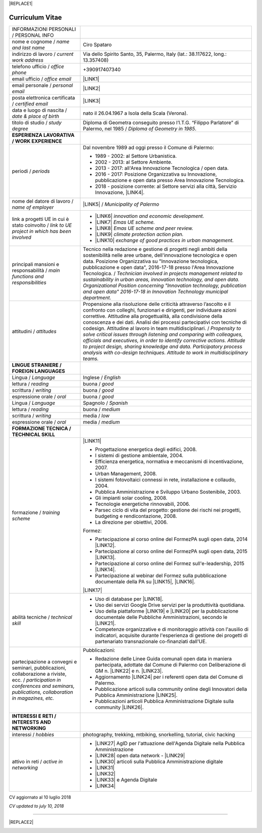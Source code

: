 
|REPLACE1|

.. _h4316791519616a3f70c17e6c362233:

Curriculum Vitae 
#################


+----------------------------------------------------------------------------------------------------+---------------------------------------------------------------------------------------------------------------------------------------------------------------------------------------------------------------------------------------------------------------------------------------------------------------------------------------------------------------------------+
|INFORMAZIONI PERSONALI / PERSONAL INFO                                                              |                                                                                                                                                                                                                                                                                                                                                                           |
+----------------------------------------------------------------------------------------------------+---------------------------------------------------------------------------------------------------------------------------------------------------------------------------------------------------------------------------------------------------------------------------------------------------------------------------------------------------------------------------+
|nome e cognome / \ |STYLE0|\                                                                        |Ciro Spataro                                                                                                                                                                                                                                                                                                                                                               |
+----------------------------------------------------------------------------------------------------+---------------------------------------------------------------------------------------------------------------------------------------------------------------------------------------------------------------------------------------------------------------------------------------------------------------------------------------------------------------------------+
|indirizzo di lavoro / \ |STYLE1|\                                                                   |Via dello Spirito Santo, 35, Palermo, Italy (lat.: 38.117622, long.: 13.357408)                                                                                                                                                                                                                                                                                            |
+----------------------------------------------------------------------------------------------------+---------------------------------------------------------------------------------------------------------------------------------------------------------------------------------------------------------------------------------------------------------------------------------------------------------------------------------------------------------------------------+
|telefono ufficio / \ |STYLE2|\                                                                      |+390917407340                                                                                                                                                                                                                                                                                                                                                              |
+----------------------------------------------------------------------------------------------------+---------------------------------------------------------------------------------------------------------------------------------------------------------------------------------------------------------------------------------------------------------------------------------------------------------------------------------------------------------------------------+
|email ufficio / \ |STYLE3|\                                                                         |\ |LINK1|\                                                                                                                                                                                                                                                                                                                                                                 |
+----------------------------------------------------------------------------------------------------+---------------------------------------------------------------------------------------------------------------------------------------------------------------------------------------------------------------------------------------------------------------------------------------------------------------------------------------------------------------------------+
|email personale / \ |STYLE4|\                                                                       |\ |LINK2|\                                                                                                                                                                                                                                                                                                                                                                 |
+----------------------------------------------------------------------------------------------------+---------------------------------------------------------------------------------------------------------------------------------------------------------------------------------------------------------------------------------------------------------------------------------------------------------------------------------------------------------------------------+
|posta elettronica certificata / \ |STYLE5|\                                                         |\ |LINK3|\                                                                                                                                                                                                                                                                                                                                                                 |
+----------------------------------------------------------------------------------------------------+---------------------------------------------------------------------------------------------------------------------------------------------------------------------------------------------------------------------------------------------------------------------------------------------------------------------------------------------------------------------------+
|data e luogo di nascita / \ |STYLE6|\                                                               |nato il 26.04.1967 a Isola della Scala (Verona).                                                                                                                                                                                                                                                                                                                           |
+----------------------------------------------------------------------------------------------------+---------------------------------------------------------------------------------------------------------------------------------------------------------------------------------------------------------------------------------------------------------------------------------------------------------------------------------------------------------------------------+
|titolo di studio / \ |STYLE7|\                                                                      |Diploma di Geometra conseguito presso l’I.T.G. “Filippo Parlatore” di Palermo, nel 1985 / \ |STYLE8|\ .                                                                                                                                                                                                                                                                    |
+----------------------------------------------------------------------------------------------------+---------------------------------------------------------------------------------------------------------------------------------------------------------------------------------------------------------------------------------------------------------------------------------------------------------------------------------------------------------------------------+
|\ |STYLE9|\                                                                                         |                                                                                                                                                                                                                                                                                                                                                                           |
+----------------------------------------------------------------------------------------------------+---------------------------------------------------------------------------------------------------------------------------------------------------------------------------------------------------------------------------------------------------------------------------------------------------------------------------------------------------------------------------+
|periodi / \ |STYLE10|\                                                                              |Dal novembre 1989 ad oggi presso il Comune di Palermo:                                                                                                                                                                                                                                                                                                                     |
|                                                                                                    |                                                                                                                                                                                                                                                                                                                                                                           |
|                                                                                                    |* 1989 - 2002: al Settore Urbanistica.                                                                                                                                                                                                                                                                                                                                     |
|                                                                                                    |                                                                                                                                                                                                                                                                                                                                                                           |
|                                                                                                    |* 2002 - 2013: al Settore Ambiente.                                                                                                                                                                                                                                                                                                                                        |
|                                                                                                    |                                                                                                                                                                                                                                                                                                                                                                           |
|                                                                                                    |* 2013 - 2017: all'Area Innovazione Tecnologica / open data.                                                                                                                                                                                                                                                                                                               |
|                                                                                                    |                                                                                                                                                                                                                                                                                                                                                                           |
|                                                                                                    |* 2016 - 2017: Posizione Organizzativa su Innovazione, pubblicazione e open data presso Area Innovazione Tecnologica.                                                                                                                                                                                                                                                      |
|                                                                                                    |                                                                                                                                                                                                                                                                                                                                                                           |
|                                                                                                    |* 2018 - posizione corrente: al Settore servizi alla città,  Servizio Innovazione, \ |LINK4|\ .                                                                                                                                                                                                                                                                            |
+----------------------------------------------------------------------------------------------------+---------------------------------------------------------------------------------------------------------------------------------------------------------------------------------------------------------------------------------------------------------------------------------------------------------------------------------------------------------------------------+
|nome del datore di lavoro / \ |STYLE11|\                                                            |\ |LINK5|\  /  \ |STYLE12|\                                                                                                                                                                                                                                                                                                                                                |
+----------------------------------------------------------------------------------------------------+---------------------------------------------------------------------------------------------------------------------------------------------------------------------------------------------------------------------------------------------------------------------------------------------------------------------------------------------------------------------------+
|link a progetti UE in cui è stato coinvolto / \ |STYLE13|\                                          |* \ |LINK6|\   \ |STYLE14|\                                                                                                                                                                                                                                                                                                                                                |
|                                                                                                    |                                                                                                                                                                                                                                                                                                                                                                           |
|                                                                                                    |* \ |LINK7|\   \ |STYLE15|\                                                                                                                                                                                                                                                                                                                                                |
|                                                                                                    |                                                                                                                                                                                                                                                                                                                                                                           |
|                                                                                                    |* \ |LINK8|\   \ |STYLE16|\                                                                                                                                                                                                                                                                                                                                                |
|                                                                                                    |                                                                                                                                                                                                                                                                                                                                                                           |
|                                                                                                    |* \ |LINK9|\   \ |STYLE17|\                                                                                                                                                                                                                                                                                                                                                |
|                                                                                                    |                                                                                                                                                                                                                                                                                                                                                                           |
|                                                                                                    |* \ |LINK10|\  \ |STYLE18|\                                                                                                                                                                                                                                                                                                                                                |
+----------------------------------------------------------------------------------------------------+---------------------------------------------------------------------------------------------------------------------------------------------------------------------------------------------------------------------------------------------------------------------------------------------------------------------------------------------------------------------------+
|principali mansioni e responsabilità  /  \ |STYLE19|\                                               |Tecnico nella redazione e gestione di progetti negli ambiti della sostenibilità nelle aree urbane, dell'innovazione tecnologica e open data. Posizione Organizzativa su "Innovazione  tecnologica, pubblicazione e open data", 2016-17-18 presso l'Area Innovazione Tecnologica.  /  \ |STYLE20|\                                                                          |
+----------------------------------------------------------------------------------------------------+---------------------------------------------------------------------------------------------------------------------------------------------------------------------------------------------------------------------------------------------------------------------------------------------------------------------------------------------------------------------------+
|attitudini / \ |STYLE21|\                                                                           |Propensione alla risoluzione delle criticità attraverso l’ascolto e il confronto con colleghi, funzionari e dirigenti, per individuare azioni correttive. Attitudine alla progettualità,  alla condivisione della conoscenza e dei dati.  Analisi dei processi  partecipativi  con tecniche  di  codesign.  Attitudine al lavoro in team multidisciplinari. / \ |STYLE22|\ |
+----------------------------------------------------------------------------------------------------+---------------------------------------------------------------------------------------------------------------------------------------------------------------------------------------------------------------------------------------------------------------------------------------------------------------------------------------------------------------------------+
|\ |STYLE23|\                                                                                        |                                                                                                                                                                                                                                                                                                                                                                           |
+----------------------------------------------------------------------------------------------------+---------------------------------------------------------------------------------------------------------------------------------------------------------------------------------------------------------------------------------------------------------------------------------------------------------------------------------------------------------------------------+
|Lingua / \ |STYLE24|\                                                                               |Inglese / \ |STYLE25|\                                                                                                                                                                                                                                                                                                                                                     |
+----------------------------------------------------------------------------------------------------+---------------------------------------------------------------------------------------------------------------------------------------------------------------------------------------------------------------------------------------------------------------------------------------------------------------------------------------------------------------------------+
|lettura / \ |STYLE26|\                                                                              |buona / \ |STYLE27|\                                                                                                                                                                                                                                                                                                                                                       |
+----------------------------------------------------------------------------------------------------+---------------------------------------------------------------------------------------------------------------------------------------------------------------------------------------------------------------------------------------------------------------------------------------------------------------------------------------------------------------------------+
|scrittura / \ |STYLE28|\                                                                            |buona / \ |STYLE29|\                                                                                                                                                                                                                                                                                                                                                       |
+----------------------------------------------------------------------------------------------------+---------------------------------------------------------------------------------------------------------------------------------------------------------------------------------------------------------------------------------------------------------------------------------------------------------------------------------------------------------------------------+
|espressione orale / \ |STYLE30|\                                                                    |buona / \ |STYLE31|\                                                                                                                                                                                                                                                                                                                                                       |
+----------------------------------------------------------------------------------------------------+---------------------------------------------------------------------------------------------------------------------------------------------------------------------------------------------------------------------------------------------------------------------------------------------------------------------------------------------------------------------------+
|Lingua / \ |STYLE32|\                                                                               |Spagnolo / \ |STYLE33|\                                                                                                                                                                                                                                                                                                                                                    |
+----------------------------------------------------------------------------------------------------+---------------------------------------------------------------------------------------------------------------------------------------------------------------------------------------------------------------------------------------------------------------------------------------------------------------------------------------------------------------------------+
|lettura / \ |STYLE34|\                                                                              |buona / \ |STYLE35|\                                                                                                                                                                                                                                                                                                                                                       |
+----------------------------------------------------------------------------------------------------+---------------------------------------------------------------------------------------------------------------------------------------------------------------------------------------------------------------------------------------------------------------------------------------------------------------------------------------------------------------------------+
|scrittura / \ |STYLE36|\                                                                            |media / \ |STYLE37|\                                                                                                                                                                                                                                                                                                                                                       |
+----------------------------------------------------------------------------------------------------+---------------------------------------------------------------------------------------------------------------------------------------------------------------------------------------------------------------------------------------------------------------------------------------------------------------------------------------------------------------------------+
|espressione orale / \ |STYLE38|\                                                                    |media / \ |STYLE39|\                                                                                                                                                                                                                                                                                                                                                       |
+----------------------------------------------------------------------------------------------------+---------------------------------------------------------------------------------------------------------------------------------------------------------------------------------------------------------------------------------------------------------------------------------------------------------------------------------------------------------------------------+
|\ |STYLE40|\                                                                                        |                                                                                                                                                                                                                                                                                                                                                                           |
+----------------------------------------------------------------------------------------------------+---------------------------------------------------------------------------------------------------------------------------------------------------------------------------------------------------------------------------------------------------------------------------------------------------------------------------------------------------------------------------+
|formazione / \ |STYLE41|\                                                                           |\ |LINK11|\                                                                                                                                                                                                                                                                                                                                                                |
|                                                                                                    |                                                                                                                                                                                                                                                                                                                                                                           |
|                                                                                                    |* Progettazione energetica degli edifici, 2008.                                                                                                                                                                                                                                                                                                                            |
|                                                                                                    |                                                                                                                                                                                                                                                                                                                                                                           |
|                                                                                                    |* I  sistemi  di  gestione  ambientale,  2004.                                                                                                                                                                                                                                                                                                                             |
|                                                                                                    |                                                                                                                                                                                                                                                                                                                                                                           |
|                                                                                                    |* Efficienza  energetica,  normativa  e  meccanismi  di incentivazione, 2007.                                                                                                                                                                                                                                                                                              |
|                                                                                                    |                                                                                                                                                                                                                                                                                                                                                                           |
|                                                                                                    |* Urban Management, 2008.                                                                                                                                                                                                                                                                                                                                                  |
|                                                                                                    |                                                                                                                                                                                                                                                                                                                                                                           |
|                                                                                                    |* I sistemi  fotovoltaici  connessi  in  rete, installazione  e collaudo, 2004.                                                                                                                                                                                                                                                                                            |
|                                                                                                    |                                                                                                                                                                                                                                                                                                                                                                           |
|                                                                                                    |* Pubblica Amministrazione e Sviluppo Urbano Sostenibile, 2003.                                                                                                                                                                                                                                                                                                            |
|                                                                                                    |                                                                                                                                                                                                                                                                                                                                                                           |
|                                                                                                    |* Gli impianti solar cooling, 2008.                                                                                                                                                                                                                                                                                                                                        |
|                                                                                                    |                                                                                                                                                                                                                                                                                                                                                                           |
|                                                                                                    |* Tecnologie  energetiche  rinnovabili, 2006.                                                                                                                                                                                                                                                                                                                              |
|                                                                                                    |                                                                                                                                                                                                                                                                                                                                                                           |
|                                                                                                    |* Parsec ciclo di vita del progetto: gestione dei rischi nei progetti, budgeting e rendicontazione, 2008.                                                                                                                                                                                                                                                                  |
|                                                                                                    |                                                                                                                                                                                                                                                                                                                                                                           |
|                                                                                                    |* La direzione per obiettivi, 2006.                                                                                                                                                                                                                                                                                                                                        |
|                                                                                                    |                                                                                                                                                                                                                                                                                                                                                                           |
|                                                                                                    |Formez:                                                                                                                                                                                                                                                                                                                                                                    |
|                                                                                                    |                                                                                                                                                                                                                                                                                                                                                                           |
|                                                                                                    |* Partecipazione al corso online del FormezPA sugli open data, 2014 \ |LINK12|\ .                                                                                                                                                                                                                                                                                          |
|                                                                                                    |                                                                                                                                                                                                                                                                                                                                                                           |
|                                                                                                    |* Partecipazione  al corso  online  del  FormezPA sugli open data,  2015 \ |LINK13|\ .                                                                                                                                                                                                                                                                                     |
|                                                                                                    |                                                                                                                                                                                                                                                                                                                                                                           |
|                                                                                                    |* Partecipazione  al corso   online   del   Formez   sull'e-leadership, 2015 \ |LINK14|\ .                                                                                                                                                                                                                                                                                 |
|                                                                                                    |                                                                                                                                                                                                                                                                                                                                                                           |
|                                                                                                    |* Partecipazione al webinar del Formez sulla pubblicazione documentale della PA su \ |LINK15|\ ,  \ |LINK16|\ .                                                                                                                                                                                                                                                            |
|                                                                                                    |                                                                                                                                                                                                                                                                                                                                                                           |
|                                                                                                    |                                                                                                                                                                                                                                                                                                                                                                           |
|                                                                                                    |                                                                                                                                                                                                                                                                                                                                                                           |
|                                                                                                    |\ |LINK17|\                                                                                                                                                                                                                                                                                                                                                                |
+----------------------------------------------------------------------------------------------------+---------------------------------------------------------------------------------------------------------------------------------------------------------------------------------------------------------------------------------------------------------------------------------------------------------------------------------------------------------------------------+
|abilità tecniche / \ |STYLE42|\                                                                     |* Uso di database per \ |LINK18|\ .                                                                                                                                                                                                                                                                                                                                        |
|                                                                                                    |                                                                                                                                                                                                                                                                                                                                                                           |
|                                                                                                    |* Uso dei servizi Google Drive servizi per la produttività quotidiana.                                                                                                                                                                                                                                                                                                     |
|                                                                                                    |                                                                                                                                                                                                                                                                                                                                                                           |
|                                                                                                    |* Uso della piattaforme \ |LINK19|\  e \ |LINK20|\  per la pubblicazione documentale delle Pubbliche Amministrazioni, secondo le \ |LINK21|\ .                                                                                                                                                                                                                             |
|                                                                                                    |                                                                                                                                                                                                                                                                                                                                                                           |
|                                                                                                    |* Competenze organizzative e di monitoraggio attività con l'ausilio di indicatori, acquisite durante l'esperienza di gestione dei progetti di partenariato transnazionale co-finanziati dall'UE.                                                                                                                                                                           |
+----------------------------------------------------------------------------------------------------+---------------------------------------------------------------------------------------------------------------------------------------------------------------------------------------------------------------------------------------------------------------------------------------------------------------------------------------------------------------------------+
|partecipazione a convegni e seminari, pubblicazioni, collaborazione a riviste, ecc. / \ |STYLE43|\  |Pubblicazioni:                                                                                                                                                                                                                                                                                                                                                             |
|                                                                                                    |                                                                                                                                                                                                                                                                                                                                                                           |
|                                                                                                    |* Redazione delle Linee Guida comunali open data in maniera partecipata, adottate dal Comune di Palermo con Deliberazione di GM n. \ |LINK22|\  e n. \ |LINK23|\ .                                                                                                                                                                                                         |
|                                                                                                    |                                                                                                                                                                                                                                                                                                                                                                           |
|                                                                                                    |* Aggiornamento \ |LINK24|\  per i referenti open data del Comune di Palermo.                                                                                                                                                                                                                                                                                              |
|                                                                                                    |                                                                                                                                                                                                                                                                                                                                                                           |
|                                                                                                    |* Pubblicazione articoli sulla community online degli Innovatori della Pubblica Amministrazione \ |LINK25|\ .                                                                                                                                                                                                                                                              |
|                                                                                                    |                                                                                                                                                                                                                                                                                                                                                                           |
|                                                                                                    |* Pubblicazioni articoli Pubblica Amministrazione Digitale sulla community \ |LINK26|\ .                                                                                                                                                                                                                                                                                   |
+----------------------------------------------------------------------------------------------------+---------------------------------------------------------------------------------------------------------------------------------------------------------------------------------------------------------------------------------------------------------------------------------------------------------------------------------------------------------------------------+
|\ |STYLE44|\                                                                                        |                                                                                                                                                                                                                                                                                                                                                                           |
+----------------------------------------------------------------------------------------------------+---------------------------------------------------------------------------------------------------------------------------------------------------------------------------------------------------------------------------------------------------------------------------------------------------------------------------------------------------------------------------+
|interessi / \ |STYLE45|\                                                                            |photography, trekking, mtbiking, snorkelling, tutorial, civic hacking                                                                                                                                                                                                                                                                                                      |
+----------------------------------------------------------------------------------------------------+---------------------------------------------------------------------------------------------------------------------------------------------------------------------------------------------------------------------------------------------------------------------------------------------------------------------------------------------------------------------------+
|attivo in reti / \ |STYLE46|\                                                                       |* \ |LINK27|\  AgID per l'attuazione dell'Agenda Digitale nella Pubblica Amministrazione                                                                                                                                                                                                                                                                                   |
|                                                                                                    |                                                                                                                                                                                                                                                                                                                                                                           |
|                                                                                                    |* \ |LINK28|\  open data network - \ |LINK29|\                                                                                                                                                                                                                                                                                                                             |
|                                                                                                    |                                                                                                                                                                                                                                                                                                                                                                           |
|                                                                                                    |* \ |LINK30|\  articoli sulla Pubblica Amministrazione digitale                                                                                                                                                                                                                                                                                                            |
|                                                                                                    |                                                                                                                                                                                                                                                                                                                                                                           |
|                                                                                                    |* \ |LINK31|\                                                                                                                                                                                                                                                                                                                                                              |
|                                                                                                    |                                                                                                                                                                                                                                                                                                                                                                           |
|                                                                                                    |* \ |LINK32|\                                                                                                                                                                                                                                                                                                                                                              |
|                                                                                                    |                                                                                                                                                                                                                                                                                                                                                                           |
|                                                                                                    |* \ |LINK33|\  e Agenda Digitale                                                                                                                                                                                                                                                                                                                                           |
|                                                                                                    |                                                                                                                                                                                                                                                                                                                                                                           |
|                                                                                                    |* \ |LINK34|\                                                                                                                                                                                                                                                                                                                                                              |
+----------------------------------------------------------------------------------------------------+---------------------------------------------------------------------------------------------------------------------------------------------------------------------------------------------------------------------------------------------------------------------------------------------------------------------------------------------------------------------------+

CV aggiornato al 10 luglio 2018

\ |STYLE47|\ 

--------


|REPLACE2|

.. _h2c1d74277104e41780968148427e:





.. bottom of content


.. |STYLE0| replace:: *name and last name*

.. |STYLE1| replace:: *current work address*

.. |STYLE2| replace:: *office phone*

.. |STYLE3| replace:: *office email*

.. |STYLE4| replace:: *personal email*

.. |STYLE5| replace:: *certified email*

.. |STYLE6| replace:: *date & place of birth*

.. |STYLE7| replace:: *study degree*

.. |STYLE8| replace:: *Diploma of Geometry in 1985*

.. |STYLE9| replace:: **ESPERIENZA LAVORATIVA / WORK EXPERIENCE**

.. |STYLE10| replace:: *periods*

.. |STYLE11| replace:: *name of employer*

.. |STYLE12| replace:: *Municipality of Palermo*

.. |STYLE13| replace:: *link to UE project in which has been involved*

.. |STYLE14| replace:: *innovation and economic development.*

.. |STYLE15| replace:: *Emas UE scheme.*

.. |STYLE16| replace:: *Emas UE scheme and peer review.*

.. |STYLE17| replace:: *climate protection action plan.*

.. |STYLE18| replace:: *exchange of good practices in urban management.*

.. |STYLE19| replace:: *main functions and responsibilities*

.. |STYLE20| replace:: *Technician involved in projects management related  to sustainability in urban areas, innovation technology, and open data. Organizational Position concerning "Innovation technology, publication and open data" 2016-17-18 in Innovation Technology  municipal department.*

.. |STYLE21| replace:: *attitudes*

.. |STYLE22| replace:: *Propensity to solve critical issues through listening and comparing with colleagues, officials and executives, in order to identify corrective actions. Attitude to project design, sharing knowledge and data.  Participatory process analysis with co-design techniques.  Attitude to work in multidisciplinary teams.*

.. |STYLE23| replace:: **LINGUE STRANIERE /  FOREIGN LANGUAGES**

.. |STYLE24| replace:: *Language*

.. |STYLE25| replace:: *English*

.. |STYLE26| replace:: *reading*

.. |STYLE27| replace:: *good*

.. |STYLE28| replace:: *writing*

.. |STYLE29| replace:: *good*

.. |STYLE30| replace:: *oral*

.. |STYLE31| replace:: *good*

.. |STYLE32| replace:: *Language*

.. |STYLE33| replace:: *Spanish*

.. |STYLE34| replace:: *reading*

.. |STYLE35| replace:: *medium*

.. |STYLE36| replace:: *writing*

.. |STYLE37| replace:: *low*

.. |STYLE38| replace:: *oral*

.. |STYLE39| replace:: *medium*

.. |STYLE40| replace:: **FORMAZIONE TECNICA / TECHNICAL SKILL**

.. |STYLE41| replace:: *training scheme*

.. |STYLE42| replace:: *technical skill*

.. |STYLE43| replace:: *participation in conferences and seminars, publications, collaboration in magazines, etc.*

.. |STYLE44| replace:: **INTERESSI E RETI / INTERESTS AND NETWORKING**

.. |STYLE45| replace:: *hobbies*

.. |STYLE46| replace:: *active in networking*

.. |STYLE47| replace:: *CV updated to july 10, 2018*


.. |REPLACE1| raw:: html

    <a href="https://twitter.com/cirospat?ref_src=twsrc%5Etfw" class="twitter-follow-button" data-show-count="false">Follow @cirospat</a><script async src="https://platform.twitter.com/widgets.js" charset="utf-8"></script>
.. |REPLACE2| raw:: html

    <a href="https://twitter.com/cirospat?ref_src=twsrc%5Etfw" class="twitter-follow-button" data-show-count="false">Follow @cirospat</a><script async src="https://platform.twitter.com/widgets.js" charset="utf-8"></script>

.. |LINK1| raw:: html

    <a href="mailto:c.spataro@comune.palermo.it">c.spataro@comune.palermo.it</a>

.. |LINK2| raw:: html

    <a href="mailto:cirospat@gmail.com">cirospat@gmail.com</a>

.. |LINK3| raw:: html

    <a href="mailto:ciro.spataro@pec.it">ciro.spataro@pec.it</a>

.. |LINK4| raw:: html

    <a href="https://www.comune.palermo.it/unita.php?apt=4&uo=1770&serv=394&sett=138" target="_blank">UO transizione al digitale</a>

.. |LINK5| raw:: html

    <a href="https://www.comune.palermo.it/" target="_blank">Comune di Palermo</a>

.. |LINK6| raw:: html

    <a href="http://poieinkaiprattein.org/cied/" target="_blank">cied</a>

.. |LINK7| raw:: html

    <a href="http://ec.europa.eu/environment/life/project/Projects/index.cfm?fuseaction=search.dspPage&n_proj_id=778&docType=pdf" target="_blank">euro-emas</a>

.. |LINK8| raw:: html

    <a href="http://slideplayer.com/slide/4835066/" target="_blank">etiv</a>

.. |LINK9| raw:: html

    <a href="http://bit.ly/medclima" target="_blank">medclima</a>

.. |LINK10| raw:: html

    <a href="http://www.eurocities.eu/eurocities/projects/URBAN-MATRIX-Targeted-Knowledge-Exchange-on-Urban-Sustainability&tpl=home" target="_blank">urban-matrix</a>

.. |LINK11| raw:: html

    <a href="https://drive.google.com/file/d/0B6CeRtv_wk8XZWM1Nzc1OWYtMGJiYi00YjFjLWIyYTktZWM3N2I2MmYyYWU4/view" target="_blank">Partecipazione a percorsi formativi</a>

.. |LINK12| raw:: html

    <a href="http://eventipa.formez.it/node/29227" target="_blank">eventipa.formez.it/node/29227</a>

.. |LINK13| raw:: html

    <a href="http://eventipa.formez.it/node/57587" target="_blank">eventipa.formez.it/node/57587</a>

.. |LINK14| raw:: html

    <a href="http://eventipa.formez.it/node/57584" target="_blank">eventipa.formez.it/node/57584</a>

.. |LINK15| raw:: html

    <a href="https://docs.italia.it" target="_blank">Docs Italia</a>

.. |LINK16| raw:: html

    <a href="http://eventipa.formez.it/node/148190" target="_blank">eventipa.formez.it/node/148190</a>

.. |LINK17| raw:: html

    <a href="https://sites.google.com/view/opendataformazione" target="_blank">Formazione open data</a>

.. |LINK18| raw:: html

    <a href="https://cirospat.github.io/maps/" target="_blank">la costruzione di mappe interattive</a>

.. |LINK19| raw:: html

    <a href="http://readthedocs.io/" target="_blank">Read the Docs</a>

.. |LINK20| raw:: html

    <a href="https://docs.italia.it" target="_blank">Docs Italia</a>

.. |LINK21| raw:: html

    <a href="http://guida-docs-italia.readthedocs.io/it/latest/" target="_blank">linee guida del Team Trasformazione Digitale (AgID)</a>

.. |LINK22| raw:: html

    <a href="https://www.comune.palermo.it/js/server/normative/_13122013090000.pdf" target="_blank">252/2013</a>

.. |LINK23| raw:: html

    <a href="http://linee-guida-open-data-comune-palermo.readthedocs.io/it/latest/" target="_blank">97/2017</a>

.. |LINK24| raw:: html

    <a href="https://sites.google.com/view/opendataformazione" target="_blank">portale didattico su open data</a>

.. |LINK25| raw:: html

    <a href="http://www.innovatoripa.it/blogs/cirospataro" target="_blank">http://www.innovatoripa.it/blogs/cirospataro</a>

.. |LINK26| raw:: html

    <a href="https://medium.com/@cirospat/latest" target="_blank">Medium</a>

.. |LINK27| raw:: html

    <a href="https://forum.italia.it/u/cirospat/activity" target="_blank">forum DocsItalia</a>

.. |LINK28| raw:: html

    <a href="http://opendatasicilia.it/author/cirospat/" target="_blank">opendatasicilia</a>

.. |LINK29| raw:: html

    <a href="https://groups.google.com/forum/#!forum/opendatasicilia" target="_blank">mailing list opendatasicilia</a>

.. |LINK30| raw:: html

    <a href="https://medium.com/@cirospat/latest" target="_blank">medium.com/@cirospat</a>

.. |LINK31| raw:: html

    <a href="https://twitter.com/cirospat" target="_blank">twitter.com/cirospat</a>

.. |LINK32| raw:: html

    <a href="https://www.linkedin.com/in/cirospataro/" target="_blank">linkedin.com/in/cirospataro</a>

.. |LINK33| raw:: html

    <a href="https://www.facebook.com/groups/384577025038311/" target="_blank">Pubblica Amministrazione Digitale</a>

.. |LINK34| raw:: html

    <a href="https://www.facebook.com/groups/cad.ancitel/" target="_blank">Codice Amministrazione Digitale</a>

